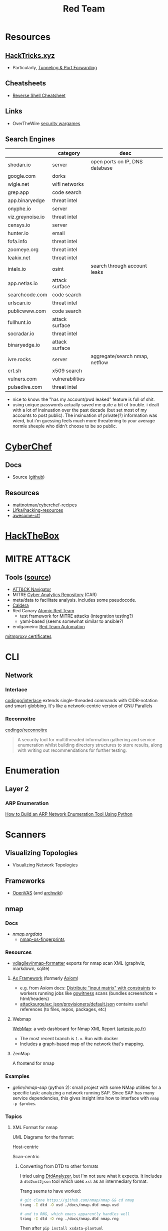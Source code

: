 :PROPERTIES:
:ID:       d0d5896c-0cf5-4fa7-bf37-a2e3499c69d2
:END:
#+title: Red Team

* Resources

** [[https://book.hacktricks.xyz/][HackTricks.xyz]]
+ Particularly, [[https://book.hacktricks.xyz/tunneling-and-port-forwarding][Tunneling & Port Forwarding]]

** Cheatsheets
+ [[https://github.com/Jasutinn/Reverse-Shell][Reverse Shell Cheatsheet]]

** Links
+ OverTheWire [[https://overthewire.org/wargames/][security wargames]]

** Search Engines

|                  | category        | desc                           |
|------------------+-----------------+--------------------------------|
| shodan.io        | server          | open ports on IP, DNS database |
| google.com       | dorks           |                                |
| wigle.net        | wifi networks   |                                |
| grep.app         | code search     |                                |
| app.binaryedge   | threat intel    |                                |
| onyphe.io        | server          |                                |
| viz.greynoise.io | threat intel    |                                |
| censys.io        | server          |                                |
| hunter.io        | email           |                                |
| fofa.info        | threat intel    |                                |
| zoomeye.org      | threat intel    |                                |
| leakix.net       | threat intel    |                                |
| intelx.io        | osint           | search through account leaks   |
| app.netlas.io    | attack surface  |                                |
| searchcode.com   | code search     |                                |
| urlscan.io       | threat intel    |                                |
| publicwww.com    | code search     |                                |
| fullhunt.io      | attack surface  |                                |
| socradar.io      | threat intel    |                                |
| binaryedge.io    | attack surface  |                                |
| ivre.rocks       | server          | aggregate/search nmap, netflow |
| crt.sh           | x509 search     |                                |
| vulners.com      | vulnerabilities |                                |
| pulsedive.com    | threat intel    |                                |

+ nice to know: the "has my account/pwd leaked" feature is full of shit.
+ using unique passwords actually saved me quite a bit of trouble. i dealt with
  a lot of insinuation over the past decade (but set most of my accounts to post
  public). The insinuation of private(?) information was wierd, but i'm guessing
  feels much more threatening to your average normie sheeple who didn't choose
  to be so public.

* [[https://gchq.github.io/CyberChef/][CyberChef]]

** Docs
+ Source ([[github:gchq/CyberChef][github]])

** Resources
+ [[https://github.com/mattnotmax/cyberchef-recipes][mattnotmax/cyberchef-recipes]]
+ [[https://github.com/Lifka/hacking-resources][Lifka/hacking-resources]]
+ [[https://c4pr1c3.github.io/awesome-ctf/][awesome-ctf]]

* [[https://www.hackthebox.com/][HackTheBox]]

* MITRE ATT&CK

** Tools ([[https://www.exabeam.com/explainers/mitre-attck/what-is-mitre-attck-an-explainer/][source]])

+ [[github:mitre-attack/attack-navigator][ATT&CK Navigator]]
+ MITRE [[https://car.mitre.org][Cyber Analytics Repository]] (CAR)
- meta/data to facilitate analysis. includes some pseudocode.
+ [[github:mitre/caldera][Caldera]]
+ Red Canary [[https://github.com/redcanaryco/atomic-red-team][Atomic Red Team]]
  - test framework for MITRE attacks (integration testing?)
  - yaml-based (seems somewhat similar to ansible?)
+ endgameinc [[https://github.com/endgameinc/RTA][Red Team Automation]]


[[https://docs.mitmproxy.org/stable/concepts-certificates/][mitmproxy certificates]]


* CLI

** Network

*** Interlace

[[github:codingo/interlace][codingo/interlace]] extends single-threaded commands with CIDR-notation and
smart-globbing. It's like a network-centric version of GNU Parallels

*** Reconnoitre

[[github:codingo/reconnoitre][codingo/reconnoitre]]

#+begin_quote
A security tool for multithreaded information gathering and
service enumeration whilst building directory structures to store results, along
with writing out recommendations for further testing.
#+end_quote

* Enumeration

** Layer 2

*** ARP Enumeration

[[https://www.hackingloops.com/how-to-build-an-arp-network-enumeration-tool-using-python/][How to Build an ARP Network Enumeration Tool Using Python]]


* Scanners

** Visualizing Topologies

+ Visualizing Network Topologies

** Frameworks

+ [[https://openvas.org/][OpenVAS]] (and [[https://wiki.archlinux.org/title/OpenVAS][archwiki]])

** nmap

*** Docs

+ [[nmap.org/data/][nmap.org/data/]]
  - [[https://nmap.org/data/nmap-os-fingerprints][nmap-os-fingerprints]]

*** Resources

+ [[https://github.com/vdjagilev/nmap-formatter?tab=readme-ov-file][vdjagilev/nmap-formatter]] exports for nmap scan XML (graphviz, markdown, sqlite)

**** [[https://github.com/attacksurge/ax][Ax Framework]] (formerly [[https://github.com/pry0cc/axiom][Axiom]])

+ e.g. from Axiom docs: [[https://github.com/pry0cc/axiom/wiki/Scans#example-axiom-scan-modules][Distribute "input matrix" with constraints]] to workers
  running jobs like [[https://www.blackhillsinfosec.com/gowitness-a-testers-time-saver/][gowitness]] scans (bundles screenshots + html/headers)
+ [[https://github.com/attacksurge/ax/blob/master/images/json/provisioners/default.json][attacksurge/ax: json/provisioners/default.json]] contains useful references (to
  files, repos, packages, etc)

**** Webmap

[[https://github.com/Anteste/WebMap][WebMap]]: a web dashboard for Nmap XML Report ([[https://anteste.yo.fr/][anteste.yo.fr]])

+ The most recent branch is =1.x=. Run with docker
+ Includes a graph-based map of the network that's mapping.

**** ZenMap

A frontend for nmap

*** Examples

+ [[github.com/gelim/nmap-sap][gelim/nmap-sap]] (python 2): small project with some NMap utilities for a
  specific task: analyzing a network running SAP. Since SAP has many service
  dependencies, this gives insight into how to interface with =nmap -p $probes=.

*** Topics


**** XML Format for nmap

UML Diagrams for the format:

Host-centric

[[file:img/nmap.host.svg]]

Scan-centric

[[file:img/nmap.nmaprun.svg]]


***** Converting from DTD to other formats

I tried using [[https://github.com/ncbi/DtdAnalyzer][DtdAnalyzer]], but I'm not sure what it expects. It includes a
=dtd2xml2json= tool which uses =xsl= as an intermediary format.

Trang seems to have worked:

#+begin_src sh :results value silent
# git clone https://github.com/nmap/nmap && cd nmap
trang -I dtd -O xsd ./docs/nmap.dtd nmap.xsd

# and to RNG, which emacs apparently handles well
trang -I dtd -O rng ./docs/nmap.dtd nmap.rng
#+end_src

Then after =pip install xsdata-plantuml=

#+begin_src sh :results output file :file img/nmap-uml.svg
xsdata nmap.xsd --output plantuml
plantuml generated/nmap.pu -tsvg
#+end_src

The UML definitions require the edges for composition/etc to be added. Most of
the initial entity types in the DTD specify only =CDATA= and many of the types
are incorrect... However, the =xsdata= library faithfully reproduces python data
classes anyways.

[[file:img/nmap.assoc.svg]]

To properly fix this, the =xsd= needs to be manually edited before the next
processing stages and then reviewed.

[[img/nmap.assoc.puml]]
* Recon

** IVRE

"Build you a shodan" or something. Should contain the domain model I'm looking
for... (it does)

#+begin_quote
IVRE is an open-source network recon framework, which makes it easy to build
self-hosted, fully controlled alternatives to services such as Shodan, ZoomEye,
Censys (wide network scans), Greynoise (scanners monitoring) and/or PassiveDNS.
#+end_quote
*** Docs

+ [[https://ivre.rocks/][Site]] and [[https://doc.ivre.rocks/en/latest/][docs]]
  - [[https://doc.ivre.rocks/en/latest/install/config.html#databases][Configuration]]
  - [[https://doc.ivre.rocks/en/latest/overview/principles.html#purposes][IVRE Purposes]] probably read this before booting up the docker compose

Service Dependencies:

+ Data Backends:
  - mongo
    - +recommended+ required
    - Since Mongo uses UUID's for documents, you can more easily merge & relink
      distributed scan results that were originally uploaded into specific mongo
      databases.
    - See [[https://github.com/ivre/ivre/blob/master/ivre/db/mongo.py#L301-L412][mongo indexing and migration code]]. also [[https://github.com/ivre/ivre/blob/master/ivre/db/mongo.py#L814-L1031][MongoDBActive]] and [[https://github.com/ivre/ivre/blob/master/ivre/db/mongo.py#L4564-L4605][MongoDBPassive]]
  - postgres/sqlite (see [[https://github.com/ivre/ivre/blob/master/ivre/db/sql/tables.py#L21][./db/sql/tables.py]])
    - only for =passive,nmap,view= purposes. You'll get this error, which is a bit
      hard to trace.
    - Why didn't they use UUIDs for identity?
+ Search:
  - elastic (only on the =view= purpose)

*** Features

+ [[https://doc.ivre.rocks/en/latest/usage/flow.html#flow][IVRE Flow]]: see how traffic flows rom the results of passive +& active+ scans
  (zeek/argus). To manage tasks that ingest traffic, =nomad= would maybe be a good
  choice (lightweight remote execution + monitoring)
  - IVRE supplies some tooling for this.
+

*** Data

+ DB Schema setup: [[https://github.com/ivre/ivre/blob/master/ivre/db/sql/__init__.py][ivre/db/sql/__init__.py]]

* Automation

** Images for Lab Environments

+ [[https://www.pentestpartners.com/security-blog/red-team-lab-automation/][Red Team Lab Automation]]
+ [[https://www.splunk.com/en_us/blog/security/attack-range-v3-0.html][Splunk Attack Range 3.0]]

*** [[https://github.com/clong/DetectionLab][clong/DetectionLab]]

No longer actively maintained as of Jan 2023

Deployments:

+ [[https://www.detectionlab.network/deployment/aws/][AWS]] (Terraform)
+ [[https://www.detectionlab.network/deployment/azure/][Azure]] (Terraform/Ansible)
+ [[https://www.detectionlab.network/deployment/libvirt][VirtIO]] (Packer/Vagrant)
+ [[https://www.detectionlab.network/deployment/Proxmox][Proxmox]] (Terraform/Ansible)

*** [[Attack Lab Automation][mikegior/AttackLab-Lite]]

See [[https://www.mgior.com/automating-my-virtual-labs-with-too-many-tools/][Attack Lab Automation]] where [[https://www.mgior.com/updated-attacklab-automation/][part 2]] is more current and critiques the first
post. It describes the network and tools. The repository seems to be a good
example of combining ansible, terraform and packer.

*** [[github:ruzickap/packer-templates][ruzickap/packer-templates]]

These are =json= templates for packer.

Uses roles:

+ [[ruzickap/ansible-role-my_common_defaults][ruzickap/ansible-role-my_common_defaults]]
+ [[ruzickap/ansible-role-virtio-win][ruzickap/ansible-role-virtio-win]]

*** [[https://github.com/cliffe/SecGen][cliffe/SecGen]]

Create randomly insecure VMs for Virtualbox, Ovirt, ESXI, Proxmox.  Uses: Ruby,
Vagrant, Puppet, Packer (packerfiles)


* Reverse Engineering
** Topics

*** Radare, Rizin, Cutter

+ [[https://cutter.re/][Cutter GUI]]
+ [[https://github.com/rizinorg/book/blob/master/src/refcard/intro.md][rizin refcard]] sift has a cheatsheet for radare2. the commands change a bit.

*** Shell Code

**** RISE Presentation

+ shell-code.org
+ github.com/gallop-sled/pwntools-tutorials
+ phoenix challenges (for understanding how c-code translates into assembly to
  construct the stack)

***** Pwntools

****** Shellcode Hardness

+ usually you need to disabled ASLR & stack canaries (to ensure that stack is executable)
+ shellcode harness?

****** Stack overflow protections

Usually the stack/heap are in different parts of the memory. The OS doesn't
allow you to execute what's in the stack (it doesn't usually make sense)

+ Stack canary: places random address in EIR, so kernel (or process?) can ensure
  that the proper memory address is returned to for execution.
+ ASLR: address space randomization (caller can't predict memory addresses)
  - may be possible to circumvent ASLR on small devices (and small processes?)

***** Frida

****** Dynamic Analysis

Frida is like a dynamic debugger (instrumentation framework with intercepter)

+ instead of manual setup, Frida allows you to write scripts to drive debugger
  with javascript. Frida drives the process.
+ Frida allows you to modify the memory image of the binary (example: to
  overwrite arguments to function calls)

+ stalker: code tracing

****** Tracing

Frida can generate the JS scripts necessary to trace syscalls in android apps

+ You can find the code that's making specific syscalls

*** Dissasembly

**** Capstone

There is an emacs project

*** Dynamic Instrumentation

